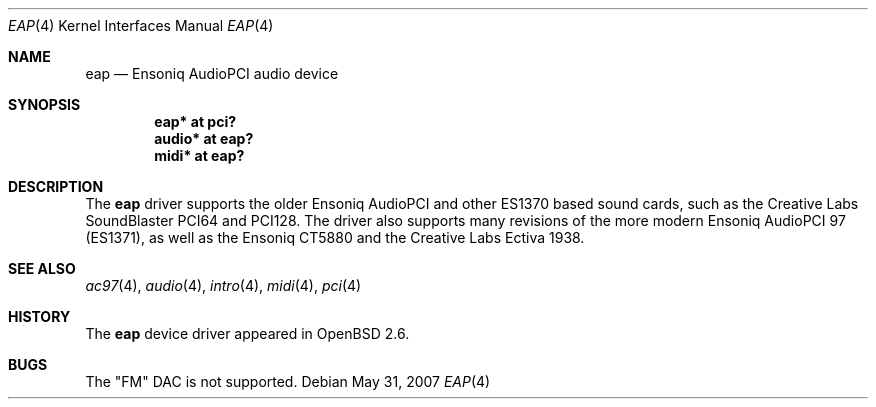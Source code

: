 .\" $OpenBSD: eap.4,v 1.15 2007/05/31 19:19:50 jmc Exp $
.\" $NetBSD: eap.4,v 1.2 1998/05/06 19:14:06 augustss Exp $
.\"
.\" Copyright (c) 1997 The NetBSD Foundation, Inc.
.\" All rights reserved.
.\"
.\" Redistribution and use in source and binary forms, with or without
.\" modification, are permitted provided that the following conditions
.\" are met:
.\" 1. Redistributions of source code must retain the above copyright
.\"    notice, this list of conditions and the following disclaimer.
.\" 2. Redistributions in binary form must reproduce the above copyright
.\"    notice, this list of conditions and the following disclaimer in the
.\"    documentation and/or other materials provided with the distribution.
.\"
.\" THIS SOFTWARE IS PROVIDED BY THE NETBSD FOUNDATION, INC. AND CONTRIBUTORS
.\" ``AS IS'' AND ANY EXPRESS OR IMPLIED WARRANTIES, INCLUDING, BUT NOT LIMITED
.\" TO, THE IMPLIED WARRANTIES OF MERCHANTABILITY AND FITNESS FOR A PARTICULAR
.\" PURPOSE ARE DISCLAIMED.  IN NO EVENT SHALL THE FOUNDATION OR CONTRIBUTORS
.\" BE LIABLE FOR ANY DIRECT, INDIRECT, INCIDENTAL, SPECIAL, EXEMPLARY, OR
.\" CONSEQUENTIAL DAMAGES (INCLUDING, BUT NOT LIMITED TO, PROCUREMENT OF
.\" SUBSTITUTE GOODS OR SERVICES; LOSS OF USE, DATA, OR PROFITS; OR BUSINESS
.\" INTERRUPTION) HOWEVER CAUSED AND ON ANY THEORY OF LIABILITY, WHETHER IN
.\" CONTRACT, STRICT LIABILITY, OR TORT (INCLUDING NEGLIGENCE OR OTHERWISE)
.\" ARISING IN ANY WAY OUT OF THE USE OF THIS SOFTWARE, EVEN IF ADVISED OF THE
.\" POSSIBILITY OF SUCH DAMAGE.
.\"
.Dd $Mdocdate: May 31 2007 $
.Dt EAP 4
.Os
.Sh NAME
.Nm eap
.Nd Ensoniq AudioPCI audio device
.Sh SYNOPSIS
.Cd "eap* at pci?"
.Cd "audio* at eap?"
.Cd "midi* at eap?"
.Sh DESCRIPTION
The
.Nm
driver supports the older Ensoniq AudioPCI and other ES1370 based
sound cards, such as the Creative Labs SoundBlaster PCI64 and PCI128.
The driver also supports many revisions of the more modern Ensoniq
AudioPCI 97 (ES1371), as well as the Ensoniq CT5880 and the Creative Labs
Ectiva 1938.
.Sh SEE ALSO
.Xr ac97 4 ,
.Xr audio 4 ,
.Xr intro 4 ,
.Xr midi 4 ,
.Xr pci 4
.Sh HISTORY
The
.Nm
device driver appeared in
.Ox 2.6 .
.Sh BUGS
The "FM" DAC is not supported.
